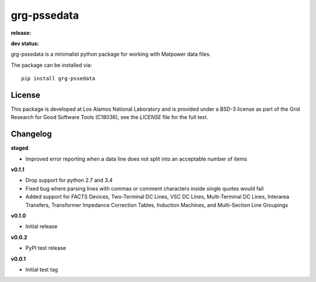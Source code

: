 ============
grg-pssedata
============

**release:**

.. image:: https://badge.fury.io/py/grg-pssedata.svg
    :target: https://badge.fury.io/py/grg-pssedata

.. image:: https://readthedocs.org/projects/grg-pssedata/badge/?version=stable
  :target: http://grg-pssedata.readthedocs.io/en/stable/?badge=stable
  :alt: Documentation Status

**dev status:**

.. image:: https://travis-ci.org/lanl-ansi/grg-pssedata.svg?branch=master
  :target: https://travis-ci.org/lanl-ansi/grg-pssedata
  :alt: Build Report
.. image:: https://codecov.io/gh/lanl-ansi/grg-pssedata/branch/master/graph/badge.svg
  :target: https://codecov.io/gh/lanl-ansi/grg-pssedata
  :alt: Coverage Report
.. image:: https://readthedocs.org/projects/grg-pssedata/badge/?version=latest
  :target: http://grg-pssedata.readthedocs.io/en/latest/?badge=latest
  :alt: Documentation Status


grg-pssedata is a minimalist python package for working with Matpower data files.

The package can be installed via::

    pip install grg-pssedata


License
------------
This package is developed at Los Alamos National Laboratory and is provided under a BSD-3 license as part of the Grid Research for Good Software Tools (C18036), see the `LICENSE` file for the full text.


Changelog
------------

**staged**

- Improved error reporting when a data line does not split into an acceptable number of items


**v0.1.1**

- Drop support for python 2.7 and 3.4
- Fixed bug where parsing lines with commas or comment characters inside single quotes would fail
- Added support for FACTS Devices, Two-Terminal DC Lines, VSC DC Lines, Multi-Terminal DC Lines, Interarea Transfers, Transformer Impedance Correction Tables, Induction Machines, and Multi-Section Line Groupings


**v0.1.0**

- Initial release


**v0.0.2**

- PyPI test release


**v0.0.1**

- Initial test tag
